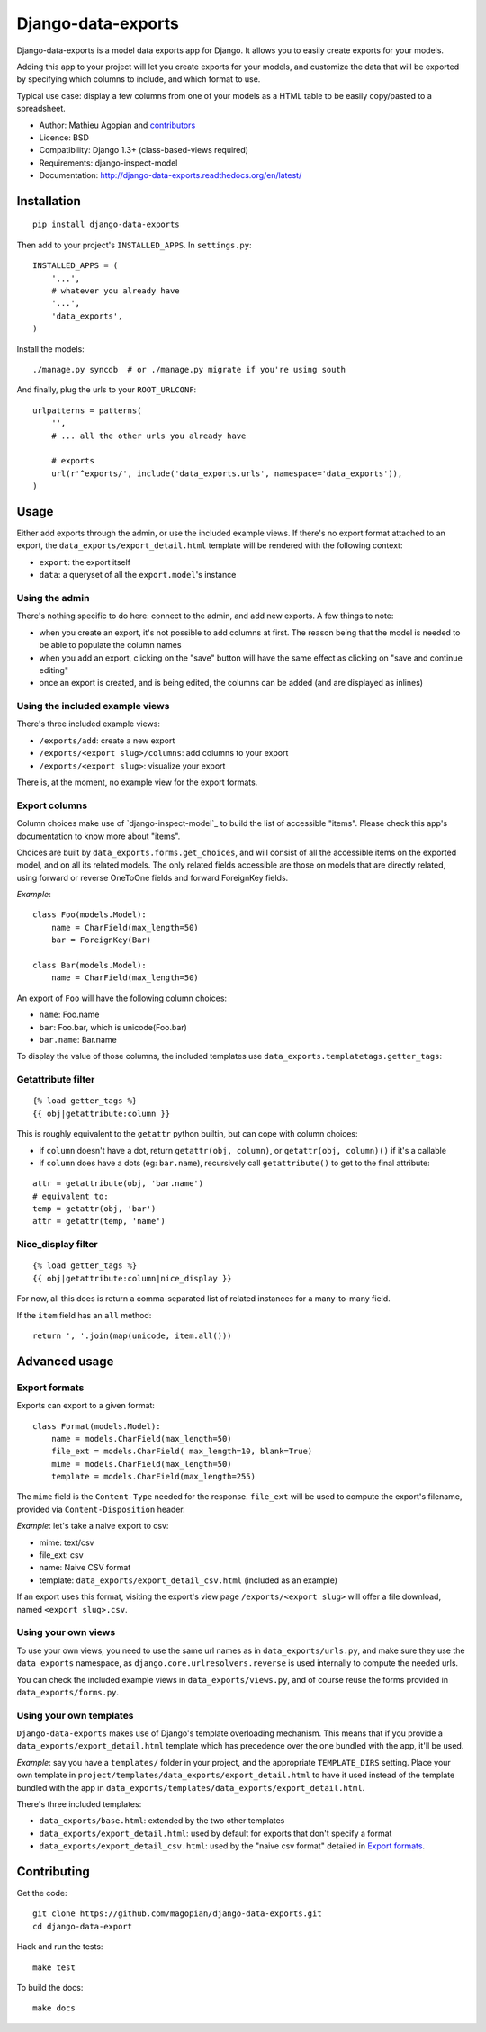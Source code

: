 Django-data-exports
===================

.. image:: https://secure.travis-ci.org/magopian/django-data-exports.png
   :alt: Build Status
   :target: https://secure.travis-ci.org/magopian/django-data-exports

Django-data-exports is a model data exports app for Django. It allows you to easily
create exports for your models.

Adding this app to your project will let you create exports for your models,
and customize the data that will be exported by specifying which columns to include,
and which format to use.

Typical use case: display a few columns from one of your models as a HTML table to
be easily copy/pasted to a spreadsheet.

* Author: Mathieu Agopian and `contributors`_
* Licence: BSD
* Compatibility: Django 1.3+ (class-based-views required)
* Requirements: django-inspect-model
* Documentation: http://django-data-exports.readthedocs.org/en/latest/

.. _contributors: https://github.com/magopian/django-data-exports/contributors


Installation
------------

::

    pip install django-data-exports

Then add to your project's ``INSTALLED_APPS``. In ``settings.py``:

::

    INSTALLED_APPS = (
        '...',
        # whatever you already have
        '...',
        'data_exports',
    )

Install the models:

::

    ./manage.py syncdb  # or ./manage.py migrate if you're using south

And finally, plug the urls to your ``ROOT_URLCONF``:

::

    urlpatterns = patterns(
        '',
        # ... all the other urls you already have

        # exports
        url(r'^exports/', include('data_exports.urls', namespace='data_exports')),
    )


Usage
-----

Either add exports through the admin, or use the included example views.
If there's no export format attached to an export, the ``data_exports/export_detail.html`` template will be rendered with the following context:

* ``export``: the export itself
* ``data``: a queryset of all the ``export.model``'s instance


Using the admin
~~~~~~~~~~~~~~~

There's nothing specific to do here: connect to the admin, and add new exports. A few things to note:

* when you create an export, it's not possible to add columns at first. The reason being that the model is needed to be able to populate the column names
* when you add an export, clicking on the "save" button will have the same effect as clicking on "save and continue editing"
* once an export is created, and is being edited, the columns can be added (and are displayed as inlines)


Using the included example views
~~~~~~~~~~~~~~~~~~~~~~~~~~~~~~~~

There's three included example views:

* ``/exports/add``: create a new export
* ``/exports/<export slug>/columns``: add columns to your export
* ``/exports/<export slug>``: visualize your export

There is, at the moment, no example view for the export formats.


Export columns
~~~~~~~~~~~~~~

Column choices make use of `django-inspect-model`_ to build the list of accessible "items". Please check this app's documentation to know more about "items".

Choices are built by ``data_exports.forms.get_choices``, and will consist of all the accessible items on the exported model, and on all its related models. The only related fields accessible are those on models that are directly related, using forward or reverse OneToOne fields and forward ForeignKey fields.

*Example*:

::

    class Foo(models.Model):
        name = CharField(max_length=50)
        bar = ForeignKey(Bar)

    class Bar(models.Model):
        name = CharField(max_length=50)

An export of ``Foo`` will have the following column choices:

* ``name``: Foo.name
* ``bar``: Foo.bar, which is unicode(Foo.bar)
* ``bar.name``: Bar.name

To display the value of those columns, the included templates use ``data_exports.templatetags.getter_tags``:


Getattribute filter
~~~~~~~~~~~~~~~~~~~

::

    {% load getter_tags %}
    {{ obj|getattribute:column }}

This is roughly equivalent to the ``getattr`` python builtin, but can cope with column choices:

* if ``column`` doesn't have a dot, return ``getattr(obj, column)``, or ``getattr(obj, column)()`` if it's a callable
* if ``column`` does have a dots (eg: ``bar.name``), recursively call ``getattribute()`` to get to the final attribute:

::

    attr = getattribute(obj, 'bar.name')
    # equivalent to:
    temp = getattr(obj, 'bar')
    attr = getattr(temp, 'name')


Nice_display filter
~~~~~~~~~~~~~~~~~~~

::

    {% load getter_tags %}
    {{ obj|getattribute:column|nice_display }}

For now, all this does is return a comma-separated list of related instances for a many-to-many field.

If the ``item`` field has an ``all`` method:

::

    return ', '.join(map(unicode, item.all()))


Advanced usage
--------------

Export formats
~~~~~~~~~~~~~~

Exports can export to a given format:

::

    class Format(models.Model):
        name = models.CharField(max_length=50)
        file_ext = models.CharField( max_length=10, blank=True)
        mime = models.CharField(max_length=50)
        template = models.CharField(max_length=255)

The ``mime`` field is the ``Content-Type`` needed for the response. ``file_ext`` will be used to compute the export's filename, provided via ``Content-Disposition`` header.

*Example*: let's take a naive export to csv:

* mime: text/csv
* file_ext: csv
* name: Naive CSV format
* template: ``data_exports/export_detail_csv.html`` (included as an example)

If an export uses this format, visiting the export's view page ``/exports/<export slug>`` will offer a file download, named ``<export slug>.csv``.


Using your own views
~~~~~~~~~~~~~~~~~~~~

To use your own views, you need to use the same url names as in ``data_exports/urls.py``, and make sure they use the ``data_exports`` namespace, as ``django.core.urlresolvers.reverse`` is used internally to compute the needed urls.

You can check the included example views in ``data_exports/views.py``, and of course reuse the forms provided in ``data_exports/forms.py``.


Using your own templates
~~~~~~~~~~~~~~~~~~~~~~~~

``Django-data-exports`` makes use of Django's template overloading mechanism. This means that if you provide a ``data_exports/export_detail.html`` template which has precedence over the one bundled with the app, it'll be used.

*Example*: say you have a ``templates/`` folder in your project, and the appropriate ``TEMPLATE_DIRS`` setting. Place your own template in ``project/templates/data_exports/export_detail.html`` to have it used instead of the template bundled with the app in ``data_exports/templates/data_exports/export_detail.html``.

There's three included templates:

* ``data_exports/base.html``: extended by the two other templates
* ``data_exports/export_detail.html``: used by default for exports that don't specify a format
* ``data_exports/export_detail_csv.html``: used by the "naive csv format" detailed in `Export formats`_.


Contributing
------------

Get the code:

::

    git clone https://github.com/magopian/django-data-exports.git
    cd django-data-export

Hack and run the tests:

::

    make test

To build the docs:

::

    make docs

